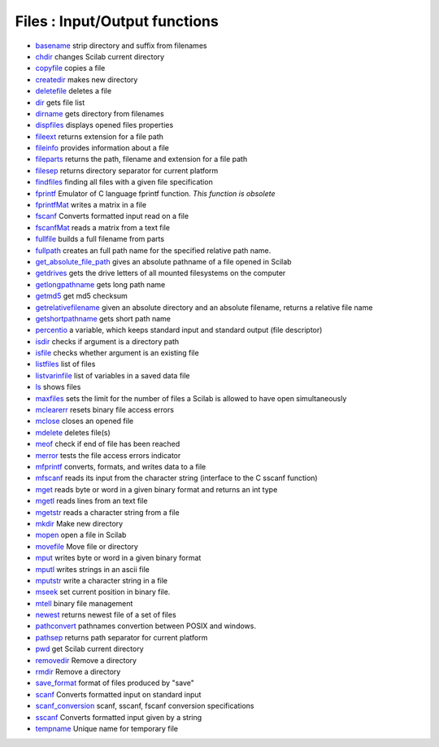 


Files : Input/Output functions
~~~~~~~~~~~~~~~~~~~~~~~~~~~~~~


+ `basename`_ strip directory and suffix from filenames
+ `chdir`_ changes Scilab current directory
+ `copyfile`_ copies a file
+ `createdir`_ makes new directory
+ `deletefile`_ deletes a file
+ `dir`_ gets file list
+ `dirname`_ gets directory from filenames
+ `dispfiles`_ displays opened files properties
+ `fileext`_ returns extension for a file path
+ `fileinfo`_ provides information about a file
+ `fileparts`_ returns the path, filename and extension for a file
  path
+ `filesep`_ returns directory separator for current platform
+ `findfiles`_ finding all files with a given file specification
+ `fprintf`_ Emulator of C language fprintf function. *This function
  is obsolete*
+ `fprintfMat`_ writes a matrix in a file
+ `fscanf`_ Converts formatted input read on a file
+ `fscanfMat`_ reads a matrix from a text file
+ `fullfile`_ builds a full filename from parts
+ `fullpath`_ creates an full path name for the specified relative
  path name.
+ `get_absolute_file_path`_ gives an absolute pathname of a file
  opened in Scilab
+ `getdrives`_ gets the drive letters of all mounted filesystems on
  the computer
+ `getlongpathname`_ gets long path name
+ `getmd5`_ get md5 checksum
+ `getrelativefilename`_ given an absolute directory and an absolute
  filename, returns a relative file name
+ `getshortpathname`_ gets short path name
+ `percentio`_ a variable, which keeps standard input and standard
  output (file descriptor)
+ `isdir`_ checks if argument is a directory path
+ `isfile`_ checks whether argument is an existing file
+ `listfiles`_ list of files
+ `listvarinfile`_ list of variables in a saved data file
+ `ls`_ shows files
+ `maxfiles`_ sets the limit for the number of files a Scilab is
  allowed to have open simultaneously
+ `mclearerr`_ resets binary file access errors
+ `mclose`_ closes an opened file
+ `mdelete`_ deletes file(s)
+ `meof`_ check if end of file has been reached
+ `merror`_ tests the file access errors indicator
+ `mfprintf`_ converts, formats, and writes data to a file
+ `mfscanf`_ reads its input from the character string (interface to
  the C sscanf function)
+ `mget`_ reads byte or word in a given binary format and returns an
  int type
+ `mgetl`_ reads lines from an text file
+ `mgetstr`_ reads a character string from a file
+ `mkdir`_ Make new directory
+ `mopen`_ open a file in Scilab
+ `movefile`_ Move file or directory
+ `mput`_ writes byte or word in a given binary format
+ `mputl`_ writes strings in an ascii file
+ `mputstr`_ write a character string in a file
+ `mseek`_ set current position in binary file.
+ `mtell`_ binary file management
+ `newest`_ returns newest file of a set of files
+ `pathconvert`_ pathnames convertion between POSIX and windows.
+ `pathsep`_ returns path separator for current platform
+ `pwd`_ get Scilab current directory
+ `removedir`_ Remove a directory
+ `rmdir`_ Remove a directory
+ `save_format`_ format of files produced by "save"
+ `scanf`_ Converts formatted input on standard input
+ `scanf_conversion`_ scanf, sscanf, fscanf conversion specifications
+ `sscanf`_ Converts formatted input given by a string
+ `tempname`_ Unique name for temporary file


.. _isdir: isdir.html
.. _mget: mget.html
.. _meof: meof.html
.. _mgetstr: mgetstr.html
.. _fscanfMat: fscanfMat.html
.. _movefile: movefile.html
.. _mclearerr: mclearerr.html
.. _tempname: tempname.html
.. _getdrives: getdrives.html
.. _mopen: mopen.html
.. _basename: basename.html
.. _createdir: createdir.html
.. _mclose: mclose.html
.. _pathsep: pathsep.html
.. _pwd: pwd.html
.. _mfscanf: mfscanf.html
.. _filesep: filesep.html
.. _mput: mput.html
.. _scanf: scanf.html
.. _getmd5: getmd5.html
.. _getrelativefilename: getrelativefilename.html
.. _pathconvert: pathconvert.html
.. _fprintf: fprintf.html
.. _mdelete: mdelete.html
.. _fullpath: fullpath.html
.. _listvarinfile: listvarinfile.html
.. _listfiles: listfiles.html
.. _dir: dir.html
.. _fullfile: fullfile.html
.. _mseek: mseek.html
.. _maxfiles: maxfiles.html
.. _fscanf: fscanf.html
.. _getshortpathname: getshortpathname.html
.. _fprintfMat: fprintfMat.html
.. _get_absolute_file_path: get_absolute_file_path.html
.. _chdir: chdir.html
.. _fileinfo: fileinfo.html
.. _deletefile: deletefile.html
.. _save_format: save_format.html
.. _removedir: removedir.html
.. _mkdir: mkdir.html
.. _mfprintf: mfprintf.html
.. _sscanf: sscanf.html
.. _scanf_conversion: scanf_conversion.html
.. _mtell: mtell.html
.. _dispfiles: dispfiles.html
.. _mputstr: mputstr.html
.. _rmdir: rmdir.html
.. _fileext: fileext.html
.. _findfiles: findfiles.html
.. _percentio: percentio.html
.. _copyfile: copyfile.html
.. _mgetl: mgetl.html
.. _ls: ls.html
.. _isfile: isfile.html
.. _dirname: dirname.html
.. _fileparts: fileparts.html
.. _merror: merror.html
.. _getlongpathname: getlongpathname.html
.. _newest: newest.html
.. _mputl: mputl.html



